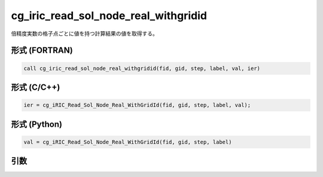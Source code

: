 cg_iric_read_sol_node_real_withgridid
=======================================

倍精度実数の格子点ごとに値を持つ計算結果の値を取得する。

形式 (FORTRAN)
---------------
.. code-block:: fortran

   call cg_iric_read_sol_node_real_withgridid(fid, gid, step, label, val, ier)

形式 (C/C++)
---------------
.. code-block:: c

   ier = cg_iRIC_Read_Sol_Node_Real_WithGridId(fid, gid, step, label, val);

形式 (Python)
---------------
.. code-block:: python

   val = cg_iRIC_Read_Sol_Node_Real_WithGridId(fid, gid, step, label)

引数
----

.. csv-table:: cg_iric_read_sol_node_real_withgridid の引数
   :file: cg_iric_read_sol_node_real_withgridid_args.csv
   :header-rows: 1

